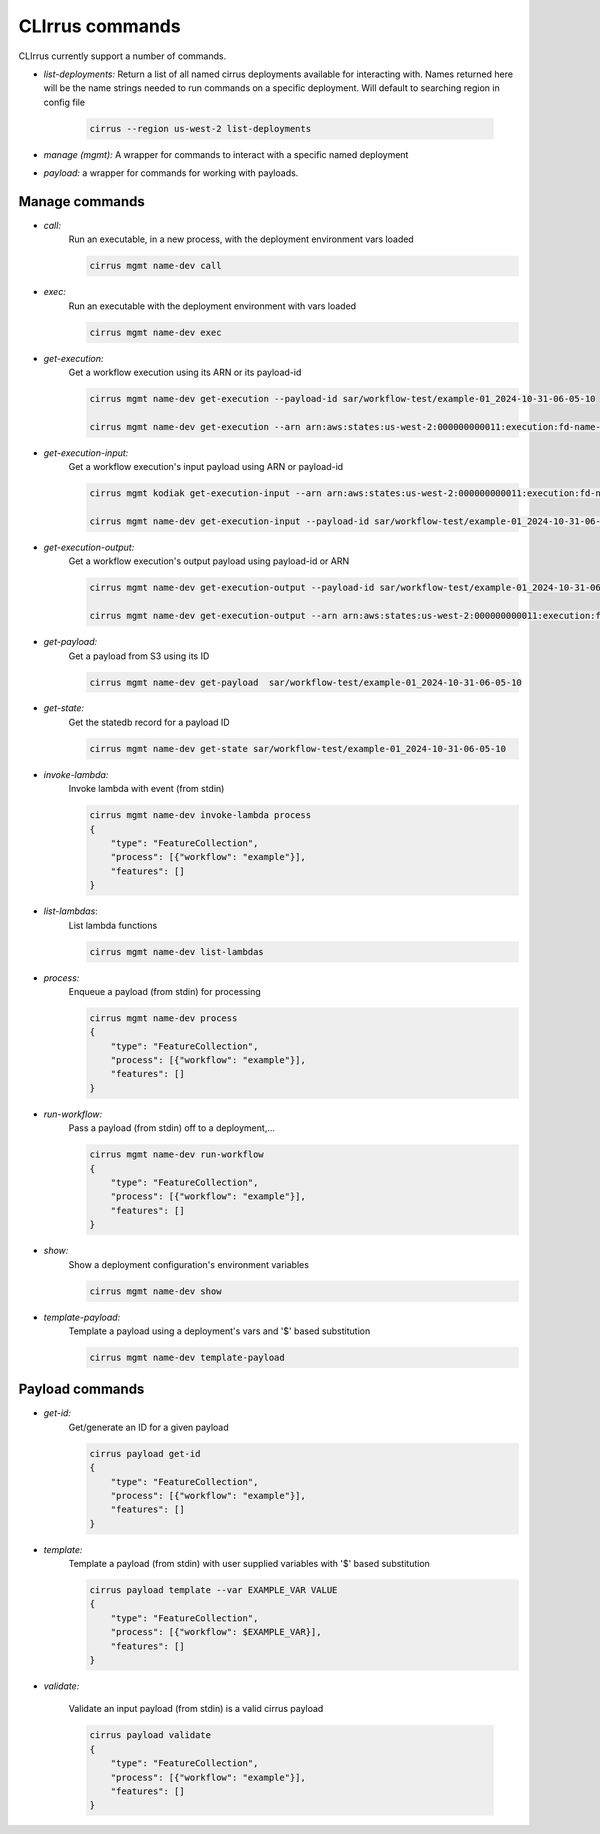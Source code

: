 CLIrrus commands
================

CLIrrus currently support a number of commands.

- *list-deployments:* Return a list of all named cirrus deployments available for interacting with.  Names returned here will be the name strings needed to run commands on a specific deployment.  Will default to searching region in config file

    .. code-block:: bash

        cirrus --region us-west-2 list-deployments

- *manage (mgmt):* A wrapper for commands to interact with a specific named deployment

- *payload:* a wrapper for commands for working with payloads.


Manage commands
---------------
- *call:*
    Run an executable, in a new process, with the deployment environment vars loaded

    .. code-block:: bash

        cirrus mgmt name-dev call
- *exec:*
    Run an executable with the deployment environment with vars loaded

    .. code-block:: bash

        cirrus mgmt name-dev exec

- *get-execution:*
    Get a workflow execution using its ARN or its payload-id

    .. code-block:: bash

        cirrus mgmt name-dev get-execution --payload-id sar/workflow-test/example-01_2024-10-31-06-05-10

        cirrus mgmt name-dev get-execution --arn arn:aws:states:us-west-2:000000000011:execution:fd-name-dev-cirrus-project:c123456789-b19292-999

- *get-execution-input:*
    Get a workflow execution's input payload using ARN or payload-id

    .. code-block:: bash

        cirrus mgmt kodiak get-execution-input --arn arn:aws:states:us-west-2:000000000011:execution:fd-name-dev-cirrus-project:c123456789-b19292-999

        cirrus mgmt name-dev get-execution-input --payload-id sar/workflow-test/example-01_2024-10-31-06-05-10

- *get-execution-output:*
    Get a workflow execution's output payload using payload-id or ARN

    .. code-block:: bash

        cirrus mgmt name-dev get-execution-output --payload-id sar/workflow-test/example-01_2024-10-31-06-05-10

        cirrus mgmt name-dev get-execution-output --arn arn:aws:states:us-west-2:000000000011:execution:fd-name-dev-cirrus-project:c123456789-b19292-999

- *get-payload:*
    Get a payload from S3 using its ID

    .. code-block:: bash

        cirrus mgmt name-dev get-payload  sar/workflow-test/example-01_2024-10-31-06-05-10

- *get-state:*
    Get the statedb record for a payload ID

    .. code-block:: bash

        cirrus mgmt name-dev get-state sar/workflow-test/example-01_2024-10-31-06-05-10

- *invoke-lambda:*
    Invoke lambda with event (from stdin)

    .. code-block:: bash

        cirrus mgmt name-dev invoke-lambda process
        {
            "type": "FeatureCollection",
            "process": [{"workflow": "example"}],
            "features": []
        }

- *list-lambdas*:
    List lambda functions

    .. code-block:: bash

        cirrus mgmt name-dev list-lambdas

- *process:*
    Enqueue a payload (from stdin) for processing

    .. code-block:: bash

        cirrus mgmt name-dev process
        {
            "type": "FeatureCollection",
            "process": [{"workflow": "example"}],
            "features": []
        }

- *run-workflow:*
    Pass a payload (from stdin) off to a deployment,...

    .. code-block:: bash

        cirrus mgmt name-dev run-workflow
        {
            "type": "FeatureCollection",
            "process": [{"workflow": "example"}],
            "features": []
        }

- *show:*
    Show a deployment configuration's environment variables

    .. code-block:: bash

        cirrus mgmt name-dev show

- *template-payload:*
    Template a payload using a deployment's vars and '$' based substitution

    .. code-block:: bash

        cirrus mgmt name-dev template-payload


Payload commands
----------------

- *get-id:*
    Get/generate an ID for a given payload

    .. code-block:: bash

        cirrus payload get-id
        {
            "type": "FeatureCollection",
            "process": [{"workflow": "example"}],
            "features": []
        }

- *template:*
    Template a payload (from stdin) with user supplied variables with '$' based substitution

    .. code-block:: bash

        cirrus payload template --var EXAMPLE_VAR VALUE
        {
            "type": "FeatureCollection",
            "process": [{"workflow": $EXAMPLE_VAR}],
            "features": []
        }
- *validate:*

    Validate an input payload (from stdin) is a valid cirrus payload

    .. code-block:: bash

        cirrus payload validate
        {
            "type": "FeatureCollection",
            "process": [{"workflow": "example"}],
            "features": []
        }
